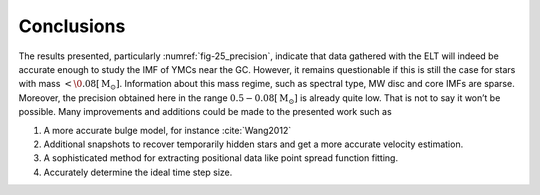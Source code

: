 ===========
Conclusions
===========

The results presented, particularly :numref:`fig-25_precision`, indicate that data gathered with the ELT will indeed be accurate enough to study the IMF of YMCs near the GC.
However, it remains questionable if this is still the case for stars with mass :math:`<\0.08 [\textup{M}_\odot]`. 
Information about this mass regime, such as spectral type, MW disc and core IMFs are sparse. 
Moreover, the precision obtained here in the range :math:`0.5 - 0.08 [\textup{M}_{\odot}]` is already quite low.
That is not to say it won’t be possible. Many improvements and additions could be made to the presented work such as

#. A more accurate bulge model, for instance :cite:`Wang2012`
#. Additional snapshots to recover temporarily hidden stars and get a more accurate velocity estimation.
#. A sophisticated method for extracting positional data like point spread function fitting.
#. Accurately determine the ideal time step size.